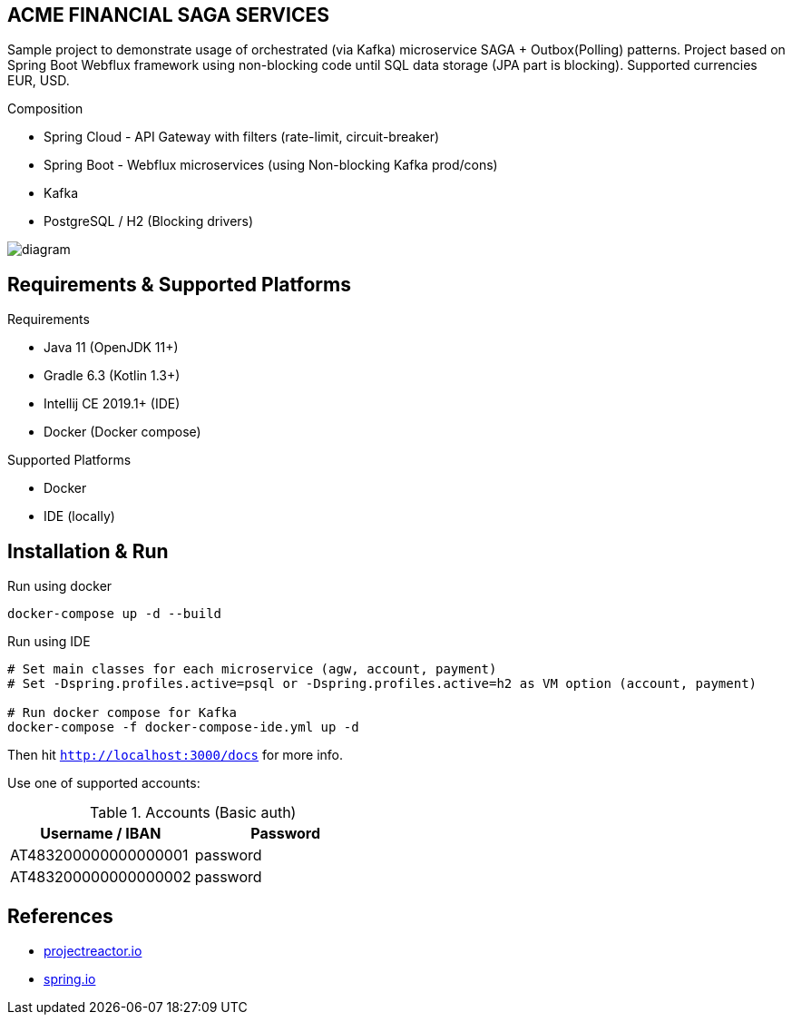 
== ACME FINANCIAL SAGA SERVICES

Sample project to demonstrate usage of orchestrated (via Kafka) microservice SAGA + Outbox(Polling) patterns. Project based on Spring Boot Webflux framework using non-blocking code until SQL data storage (JPA part is blocking).
Supported currencies EUR, USD.

.Composition
* Spring Cloud - API Gateway with filters (rate-limit, circuit-breaker)
* Spring Boot - Webflux microservices (using Non-blocking Kafka prod/cons)
* Kafka
* PostgreSQL / H2 (Blocking drivers)

image::diagram.svg[]

== Requirements & Supported Platforms

.Requirements
* Java 11 (OpenJDK 11+)
* Gradle 6.3 (Kotlin 1.3+)
* Intellij CE 2019.1+ (IDE)
* Docker (Docker compose)

.Supported Platforms
* Docker
* IDE (locally)

== Installation & Run

.Run using docker
[source,bash]
----
docker-compose up -d --build
----

.Run using IDE
[source,bash]
----
# Set main classes for each microservice (agw, account, payment)
# Set -Dspring.profiles.active=psql or -Dspring.profiles.active=h2 as VM option (account, payment)

# Run docker compose for Kafka
docker-compose -f docker-compose-ide.yml up -d
----

Then hit `http://localhost:3000/docs` for more info.

Use one of supported accounts:

.Accounts (Basic auth)
|===
|Username / IBAN |Password

|AT483200000000000001
|password

|AT483200000000000002
|password
|===

== References

* link:https://projectreactor.io/[projectreactor.io]
* link:https://spring.io/[spring.io]